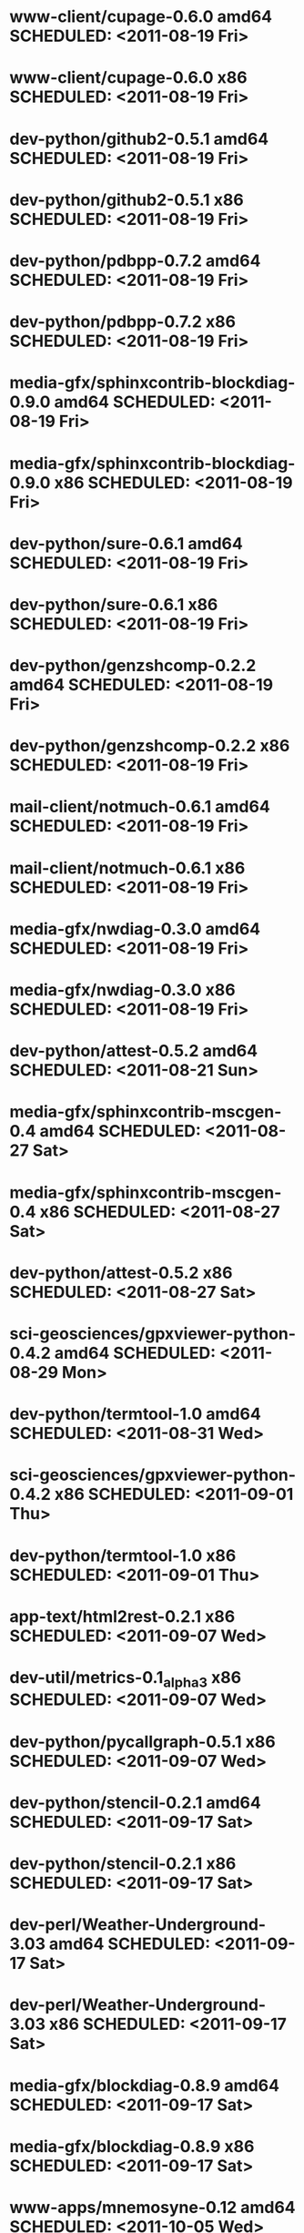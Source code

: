 * www-client/cupage-0.6.0                   amd64 SCHEDULED: <2011-08-19 Fri>
* www-client/cupage-0.6.0                     x86 SCHEDULED: <2011-08-19 Fri>
* dev-python/github2-0.5.1                  amd64 SCHEDULED: <2011-08-19 Fri>
* dev-python/github2-0.5.1                    x86 SCHEDULED: <2011-08-19 Fri>
* dev-python/pdbpp-0.7.2                    amd64 SCHEDULED: <2011-08-19 Fri>
* dev-python/pdbpp-0.7.2                      x86 SCHEDULED: <2011-08-19 Fri>
* media-gfx/sphinxcontrib-blockdiag-0.9.0   amd64 SCHEDULED: <2011-08-19 Fri>
* media-gfx/sphinxcontrib-blockdiag-0.9.0     x86 SCHEDULED: <2011-08-19 Fri>
* dev-python/sure-0.6.1                     amd64 SCHEDULED: <2011-08-19 Fri>
* dev-python/sure-0.6.1                       x86 SCHEDULED: <2011-08-19 Fri>
* dev-python/genzshcomp-0.2.2               amd64 SCHEDULED: <2011-08-19 Fri>
* dev-python/genzshcomp-0.2.2                 x86 SCHEDULED: <2011-08-19 Fri>
* mail-client/notmuch-0.6.1                 amd64 SCHEDULED: <2011-08-19 Fri>
* mail-client/notmuch-0.6.1                   x86 SCHEDULED: <2011-08-19 Fri>
* media-gfx/nwdiag-0.3.0                    amd64 SCHEDULED: <2011-08-19 Fri>
* media-gfx/nwdiag-0.3.0                      x86 SCHEDULED: <2011-08-19 Fri>
* dev-python/attest-0.5.2                   amd64 SCHEDULED: <2011-08-21 Sun>
* media-gfx/sphinxcontrib-mscgen-0.4        amd64 SCHEDULED: <2011-08-27 Sat>
* media-gfx/sphinxcontrib-mscgen-0.4          x86 SCHEDULED: <2011-08-27 Sat>
* dev-python/attest-0.5.2                     x86 SCHEDULED: <2011-08-27 Sat>
* sci-geosciences/gpxviewer-python-0.4.2    amd64 SCHEDULED: <2011-08-29 Mon>
* dev-python/termtool-1.0                   amd64 SCHEDULED: <2011-08-31 Wed>
* sci-geosciences/gpxviewer-python-0.4.2      x86 SCHEDULED: <2011-09-01 Thu>
* dev-python/termtool-1.0                     x86 SCHEDULED: <2011-09-01 Thu>
* app-text/html2rest-0.2.1                    x86 SCHEDULED: <2011-09-07 Wed>
* dev-util/metrics-0.1_alpha3                 x86 SCHEDULED: <2011-09-07 Wed>
* dev-python/pycallgraph-0.5.1                x86 SCHEDULED: <2011-09-07 Wed>
* dev-python/stencil-0.2.1                  amd64 SCHEDULED: <2011-09-17 Sat>
* dev-python/stencil-0.2.1                    x86 SCHEDULED: <2011-09-17 Sat>
* dev-perl/Weather-Underground-3.03         amd64 SCHEDULED: <2011-09-17 Sat>
* dev-perl/Weather-Underground-3.03           x86 SCHEDULED: <2011-09-17 Sat>
* media-gfx/blockdiag-0.8.9                 amd64 SCHEDULED: <2011-09-17 Sat>
* media-gfx/blockdiag-0.8.9                   x86 SCHEDULED: <2011-09-17 Sat>
* www-apps/mnemosyne-0.12                   amd64 SCHEDULED: <2011-10-05 Wed>
* www-apps/mnemosyne-0.12                     x86 SCHEDULED: <2011-10-05 Wed>
* dev-python/pycparser-2.04                 amd64 SCHEDULED: <2011-10-05 Wed>
* dev-python/pycparser-2.04                   x86 SCHEDULED: <2011-10-05 Wed>
* dev-util/ditz-0.5-r1                      amd64 SCHEDULED: <2011-11-03 Thu>
* dev-util/ditz-0.5-r1                        x86 SCHEDULED: <2011-11-03 Thu>
* dev-python/rstctl-0.4                     amd64 SCHEDULED: <2011-11-06 Sun>
* dev-python/rstctl-0.4                       x86 SCHEDULED: <2011-11-06 Sun>
* dev-perl/Net-Twitter-Lite-0.10004         amd64 SCHEDULED: <2011-11-14 Mon>
* dev-python/twython-1.4.2                  amd64 SCHEDULED: <2011-11-14 Mon>
* dev-perl/Net-Twitter-Lite-0.10004           x86 SCHEDULED: <2011-11-14 Mon>
* dev-python/twython-1.4.2                    x86 SCHEDULED: <2011-11-14 Mon>
